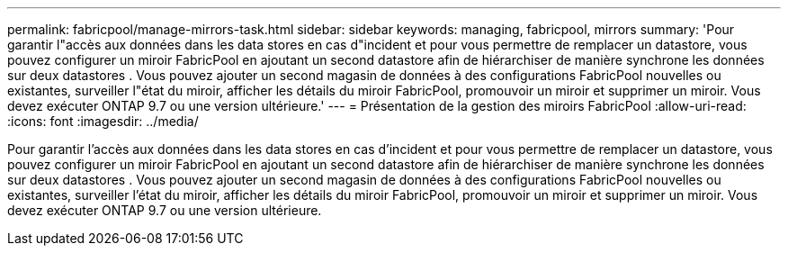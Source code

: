 ---
permalink: fabricpool/manage-mirrors-task.html 
sidebar: sidebar 
keywords: managing, fabricpool, mirrors 
summary: 'Pour garantir l"accès aux données dans les data stores en cas d"incident et pour vous permettre de remplacer un datastore, vous pouvez configurer un miroir FabricPool en ajoutant un second datastore afin de hiérarchiser de manière synchrone les données sur deux datastores . Vous pouvez ajouter un second magasin de données à des configurations FabricPool nouvelles ou existantes, surveiller l"état du miroir, afficher les détails du miroir FabricPool, promouvoir un miroir et supprimer un miroir. Vous devez exécuter ONTAP 9.7 ou une version ultérieure.' 
---
= Présentation de la gestion des miroirs FabricPool
:allow-uri-read: 
:icons: font
:imagesdir: ../media/


[role="lead"]
Pour garantir l'accès aux données dans les data stores en cas d'incident et pour vous permettre de remplacer un datastore, vous pouvez configurer un miroir FabricPool en ajoutant un second datastore afin de hiérarchiser de manière synchrone les données sur deux datastores . Vous pouvez ajouter un second magasin de données à des configurations FabricPool nouvelles ou existantes, surveiller l'état du miroir, afficher les détails du miroir FabricPool, promouvoir un miroir et supprimer un miroir. Vous devez exécuter ONTAP 9.7 ou une version ultérieure.

